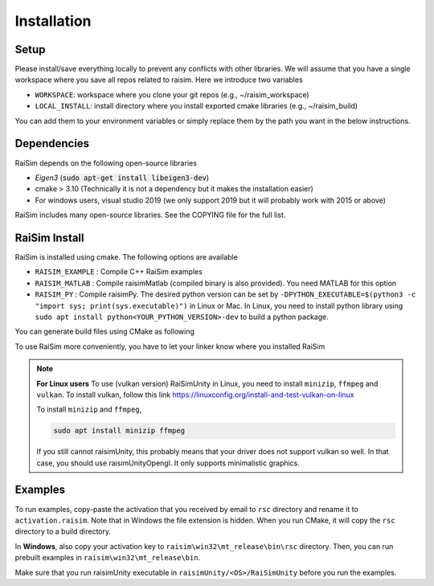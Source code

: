 #############################
Installation
#############################

Setup
========

Please install/save everything locally to prevent any conflicts with other libraries. We will assume that you have a single workspace where you save all repos related to raisim. Here we introduce two variables

* ``WORKSPACE``: workspace where you clone your git repos (e.g., ~/raisim_workspace)
* ``LOCAL_INSTALL``: install directory where you install exported cmake libraries (e.g., ~/raisim_build)

You can add them to your environment variables or simply replace them by the path you want in the below instructions.

Dependencies
============

RaiSim depends on the following open-source libraries

* *Eigen3* (:code:`sudo apt-get install libeigen3-dev`)
* cmake > 3.10 (Technically it is not a dependency but it makes the installation easier)
* For windows users, visual studio 2019 (we only support 2019 but it will probably work with 2015 or above)

RaiSim includes many open-source libraries. See the COPYING file for the full list.

RaiSim Install
===============

RaiSim is installed using cmake. The following options are available

* ``RAISIM_EXAMPLE`` : Compile C++ RaiSim examples
* ``RAISIM_MATLAB`` : Compile raisimMatlab (compiled binary is also provided). You need MATLAB for this option
* ``RAISIM_PY`` : Compile raisimPy. The desired python version can be set by ``-DPYTHON_EXECUTABLE=$(python3 -c "import sys; print(sys.executable)")`` in Linux or Mac. In Linux, you need to install python library using ``sudo apt install python<YOUR_PYTHON_VERSION>-dev`` to build a python package.

You can generate build files using CMake as following

.. tabs::
  .. group-tab:: Linux or Mac

    Replace ``$(python3 -c "import sys; print(sys.executable)")`` to specify which python executable to use.

    .. code-block:: c

      cd $WORKSPACE/raisimLib
      mkdir build
      cd build
      cmake .. -DCMAKE_INSTALL_PREFIX=$LOCAL_INSTALL -DRAISIM_EXAMPLE=ON -DRAISIM_PY=ON -DPYTHON_EXECUTABLE=$(python3 -c "import sys; print(sys.executable)")
      make install -j4

  .. group-tab:: Windows

    We recommend using the CMake GUI.
    After generating the build files with the CMake GUI, you can build and install RaiSim using Visual Studio.
    Alternatively, you can do it as below in Windows Powershell

    .. code-block::

      cd $WORKSPACE/raisimLib
      mkdir build
      cd build
      cmake .. -DCMAKE_INSTALL_PREFIX=$LOCAL_INSTALL -DRAISIM_EXAMPLE=ON -DRAISIM_PY=ON -DPYTHON_EXECUTABLE=<THE-PATH-TO-THE-PYTHON-EXE>
      cmake --build . --target install --config Release

To use RaiSim more conveniently, you have to let your linker know where you installed RaiSim

.. tabs::
  .. group-tab:: Linux

    Add the following lines to your ``~/.bashrc`` file

    .. code-block:: bash

        export LD_LIBRARY_PATH=$LD_LIBRARY_PATH:<WHERE-YOU-HAVE-INSTALLED-RAISIM>/lib
        export PYTHONPATH=$PYTHONPATH:<WHERE-YOU-HAVE-INSTALLED-RAISIM>/lib

    Do not use ``~`` to reference your home directory. Write the full path

  .. group-tab:: Mac

    Add the following lines to your ``.zshrc`` file

    .. code-block:: bash

        export DYLD_LIBRARY_PATH=DYLD_LIBRARY_PATH:<WHERE-YOU-HAVE-INSTALLED-RAISIM>/lib
        export PYTHONPATH=$PYTHONPATH:<WHERE-YOU-HAVE-INSTALLED-RAISIM>/lib

    Do not use ``~`` to reference your home directory. Write the full path

  .. group-tab:: Windows
    Add the installation directory to your `Path` environment variable.
    You can do that by following these steps

    1. “Edit the system environment variables”

    2. In "Advanced tab", "Environment Variables"

    3. Click "Path" variable in the "System variables" list and click "edit"

    4. Append the install directory

.. note::
    **For Linux users**
    To use (vulkan version) RaiSimUnity in Linux, you need to install ``minizip``, ``ffmpeg`` and ``vulkan``.
    To install vulkan, follow this link https://linuxconfig.org/install-and-test-vulkan-on-linux

    To install ``minizip`` and ``ffmpeg``,

    .. code-block:: bash

        sudo apt install minizip ffmpeg

    If you still cannot raisimUnity, this probably means that your driver does not support vulkan so well.
    In that case, you should use raisimUnityOpengl.
    It only supports minimalistic graphics.

Examples
===============

To run examples, copy-paste the activation that you received by email to ``rsc`` directory and rename it to ``activation.raisim``.
Note that in Windows the file extension is hidden.
When you run CMake, it will copy the ``rsc`` directory to a build directory.

In **Windows**, also copy your activation key to ``raisim\win32\mt_release\bin\rsc`` directory.
Then, you can run prebuilt examples in ``raisim\win32\mt_release\bin``.

Make sure that you run raisimUnity executable in ``raisimUnity/<OS>/RaiSimUnity`` before you run the examples.